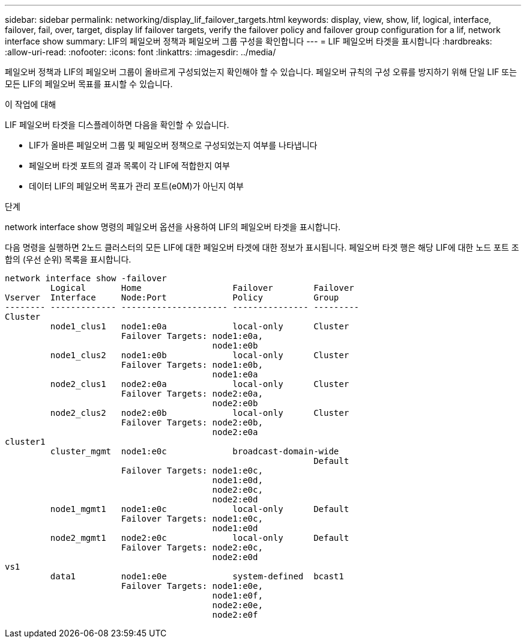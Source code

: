 ---
sidebar: sidebar 
permalink: networking/display_lif_failover_targets.html 
keywords: display, view, show, lif, logical, interface, failover, fail, over, target, display lif failover targets, verify the failover policy and failover group configuration for a lif, network interface show 
summary: LIF의 페일오버 정책과 페일오버 그룹 구성을 확인합니다 
---
= LIF 페일오버 타겟을 표시합니다
:hardbreaks:
:allow-uri-read: 
:nofooter: 
:icons: font
:linkattrs: 
:imagesdir: ../media/


[role="lead"]
페일오버 정책과 LIF의 페일오버 그룹이 올바르게 구성되었는지 확인해야 할 수 있습니다. 페일오버 규칙의 구성 오류를 방지하기 위해 단일 LIF 또는 모든 LIF의 페일오버 목표를 표시할 수 있습니다.

.이 작업에 대해
LIF 페일오버 타겟을 디스플레이하면 다음을 확인할 수 있습니다.

* LIF가 올바른 페일오버 그룹 및 페일오버 정책으로 구성되었는지 여부를 나타냅니다
* 페일오버 타겟 포트의 결과 목록이 각 LIF에 적합한지 여부
* 데이터 LIF의 페일오버 목표가 관리 포트(e0M)가 아닌지 여부


.단계
network interface show 명령의 페일오버 옵션을 사용하여 LIF의 페일오버 타겟을 표시합니다.

다음 명령을 실행하면 2노드 클러스터의 모든 LIF에 대한 페일오버 타겟에 대한 정보가 표시됩니다. 페일오버 타겟 행은 해당 LIF에 대한 노드 포트 조합의 (우선 순위) 목록을 표시합니다.

....
network interface show -failover
         Logical       Home                  Failover        Failover
Vserver  Interface     Node:Port             Policy          Group
-------- ------------- --------------------- --------------- ---------
Cluster
         node1_clus1   node1:e0a             local-only      Cluster
                       Failover Targets: node1:e0a,
                                         node1:e0b
         node1_clus2   node1:e0b             local-only      Cluster
                       Failover Targets: node1:e0b,
                                         node1:e0a
         node2_clus1   node2:e0a             local-only      Cluster
                       Failover Targets: node2:e0a,
                                         node2:e0b
         node2_clus2   node2:e0b             local-only      Cluster
                       Failover Targets: node2:e0b,
                                         node2:e0a
cluster1
         cluster_mgmt  node1:e0c             broadcast-domain-wide
                                                             Default
                       Failover Targets: node1:e0c,
                                         node1:e0d,
                                         node2:e0c,
                                         node2:e0d
         node1_mgmt1   node1:e0c             local-only      Default
                       Failover Targets: node1:e0c,
                                         node1:e0d
         node2_mgmt1   node2:e0c             local-only      Default
                       Failover Targets: node2:e0c,
                                         node2:e0d
vs1
         data1         node1:e0e             system-defined  bcast1
                       Failover Targets: node1:e0e,
                                         node1:e0f,
                                         node2:e0e,
                                         node2:e0f
....